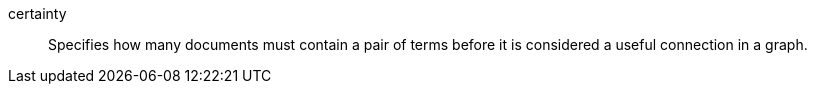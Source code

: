 
[[glossary-certainty]] certainty::
Specifies how many documents must contain a pair of terms before it is
considered a useful connection in a graph.
//Source: Kibana
